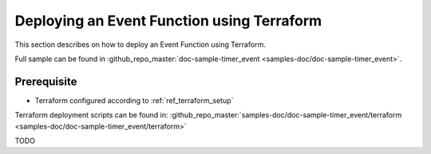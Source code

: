 Deploying an Event Function using Terraform
===========================================

This section describes on how to deploy an Event Function using Terraform.

Full sample can be found in :github_repo_master:`doc-sample-timer_event <samples-doc/doc-sample-timer_event>`.

Prerequisite
------------

* Terraform configured according to :ref:`ref_terraform_setup`

Terraform deployment scripts can be found in:
:github_repo_master:`samples-doc/doc-sample-timer_event/terraform <samples-doc/doc-sample-timer_event/terraform>`

TODO


